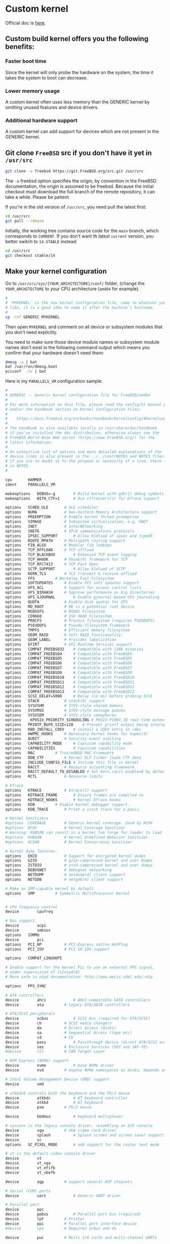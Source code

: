 * Custom kernel

Official doc is [[https://docs.freebsd.org/en/books/handbook/kernelconfig/#kernelconfig-custom-kernel][here]]. 

** Custom build kernel offers you the following benefits:

*** Faster boot time

Since the kernel will only probe the hardware on the system, the time it takes the system to boot can decrease.


*** Lower memory usage

A custom kernel often uses less memory than the GENERIC kernel by omitting unused features and device drivers.


*** Additional hardware support

A custom kernel can add support for devices which are not present in the GENERIC kernel.


** Git clone =FreeBSD= src if you don't have it yet in =/usr/src=

#+BEGIN_SRC bash
  git clone -o freebsd https://git.FreeBSD.org/src.git /usr/src
#+END_SRC

The =-o= freebsd option specifies the origin; by convention in the FreeBSD documentation, the origin is assumed to be freebsd. Because the initial checkout must download the full branch of the remote repository, it can take a while. Please be patient.


If you're in the old version of =/usr/src=, you need pull the latest first:

#+BEGIN_SRC bash
  cd /usr/src
  git pull --rebase
#+END_SRC


Initially, the working tree contains source code for the =main= branch, which corresponds to =CURRENT=. If you don't want th latest =current= version, you better switch to =14-STABLE= instead:

#+BEGIN_SRC bash
  cd /usr/src
  git checkout stable/14
#+END_SRC


** Make your kernel configuration

Go to =/usr/src/sys/{YOUR_ARCHITECTURE}/conf/= folder, (change the =YOUR_ARCHITECTURE= to your CPU architecture (=amd64= for example).

#+BEGIN_SRC bash
  #
  # `MYKERNEL` is the new kernel configuration file, name to whatever your
  # like, it is a good idea to name it after the machine’s hostname.
  #
  cp -rvf GENERIC MYKERNEL
#+END_SRC


Then open =MYKERNEL= and comment on all device or subsystem modules that you don't need explicitly.

You need to make sure those device module names or subsystem module names don't exist in the following command output which means you confirm that your hardware doesn't need them:

#+BEGIN_SRC bash
  dmesg -a | bat
  bat /var/run/dmesg.boot
  pciconf  -lv | bat
#+END_SRC


Here is my =PARALLELS_VM= configuration sample:

#+BEGIN_SRC bash
  #
  # GENERIC -- Generic kernel configuration file for FreeBSD/amd64
  #
  # For more information on this file, please read the config(5) manual page,
  # and/or the handbook section on Kernel Configuration Files:
  #
  #    https://docs.freebsd.org/en/books/handbook/kernelconfig/#kernelconfig-config
  #
  # The handbook is also available locally in /usr/share/doc/handbook
  # if you've installed the doc distribution, otherwise always see the
  # FreeBSD World Wide Web server (https://www.FreeBSD.org/) for the
  # latest information.
  #
  # An exhaustive list of options and more detailed explanations of the
  # device lines is also present in the ../../conf/NOTES and NOTES files.
  # If you are in doubt as to the purpose or necessity of a line, check first
  # in NOTES.
  #

  cpu		HAMMER
  ident		PARALLELS_VM

  makeoptions	DEBUG=-g		# Build kernel with gdb(1) debug symbols
  makeoptions	WITH_CTF=1		# Run ctfconvert(1) for DTrace support

  options 	SCHED_ULE		# ULE scheduler
  options 	NUMA			# Non-Uniform Memory Architecture support
  options 	PREEMPTION		# Enable kernel thread preemption
  options 	VIMAGE			# Subsystem virtualization, e.g. VNET
  options 	INET			# InterNETworking
  options 	INET6			# IPv6 communications protocols
  options 	IPSEC_SUPPORT		# Allow kldload of ipsec and tcpmd5
  options 	ROUTE_MPATH		# Multipath routing support
  options 	FIB_ALGO		# Modular fib lookups
  options 	TCP_OFFLOAD		# TCP offload
  options 	TCP_BLACKBOX		# Enhanced TCP event logging
  options 	TCP_HHOOK		# hhook(9) framework for TCP
  options 	TCP_RFC7413		# TCP Fast Open
  options 	SCTP_SUPPORT		# Allow kldload of SCTP
  options 	KERN_TLS		# TLS transmit & receive offload
  options 	FFS			# Berkeley Fast Filesystem
  options 	SOFTUPDATES		# Enable FFS soft updates support
  options 	UFS_ACL			# Support for access control lists
  options 	UFS_DIRHASH		# Improve performance on big directories
  options 	UFS_GJOURNAL		# Enable gjournal-based UFS journaling
  options 	QUOTA			# Enable disk quotas for UFS
  options 	MD_ROOT			# MD is a potential root device
  options 	MSDOSFS			# MSDOS Filesystem
  options 	CD9660			# ISO 9660 Filesystem
  options 	PROCFS			# Process filesystem (requires PSEUDOFS)
  options 	PSEUDOFS		# Pseudo-filesystem framework
  options 	TMPFS			# Efficient memory filesystem
  options 	GEOM_RAID		# Soft RAID functionality.
  options 	GEOM_LABEL		# Provides labelization
  options 	EFIRT			# EFI Runtime Services support
  options 	COMPAT_FREEBSD32	# Compatible with i386 binaries
  options 	COMPAT_FREEBSD4		# Compatible with FreeBSD4
  options 	COMPAT_FREEBSD5		# Compatible with FreeBSD5
  options 	COMPAT_FREEBSD6		# Compatible with FreeBSD6
  options 	COMPAT_FREEBSD7		# Compatible with FreeBSD7
  options 	COMPAT_FREEBSD9		# Compatible with FreeBSD9
  options 	COMPAT_FREEBSD10	# Compatible with FreeBSD10
  options 	COMPAT_FREEBSD11	# Compatible with FreeBSD11
  options 	COMPAT_FREEBSD12	# Compatible with FreeBSD12
  options 	COMPAT_FREEBSD13	# Compatible with FreeBSD13
  options 	SCSI_DELAY=5000		# Delay (in ms) before probing SCSI
  options 	STACK			# stack(9) support
  options 	SYSVSHM			# SYSV-style shared memory
  options 	SYSVMSG			# SYSV-style message queues
  options 	SYSVSEM			# SYSV-style semaphores
  options 	_KPOSIX_PRIORITY_SCHEDULING # POSIX P1003_1B real-time extensions
  options 	PRINTF_BUFR_SIZE=128	# Prevent printf output being interspersed.
  options 	KBD_INSTALL_CDEV	# install a CDEV entry in /dev
  options 	HWPMC_HOOKS		# Necessary kernel hooks for hwpmc(4)
  options 	AUDIT			# Security event auditing
  options 	CAPABILITY_MODE		# Capsicum capability mode
  options 	CAPABILITIES		# Capsicum capabilities
  options 	MAC			# TrustedBSD MAC Framework
  options 	DDB_CTF			# Kernel ELF linker loads CTF data
  options 	INCLUDE_CONFIG_FILE	# Include this file in kernel
  options 	RACCT			# Resource accounting framework
  options 	RACCT_DEFAULT_TO_DISABLED # Set kern.racct.enable=0 by default
  options 	RCTL			# Resource limits

  # KTrace
  options 	KTRACE			# ktrace(1) support
  options 	KDTRACE_FRAME		# Ensure frames are compiled in
  options 	KDTRACE_HOOKS		# Kernel DTrace hooks
  options 	KDB			# Enable kernel debugger support.
  options 	KDB_TRACE		# Print a stack trace for a panic.

  # Kernel Sanitizers
  #options 	COVERAGE		# Generic kernel coverage. Used by KCOV
  #options 	KCOV			# Kernel Coverage Sanitizer
  # Warning: KUBSAN can result in a kernel too large for loader to load
  #options 	KUBSAN			# Kernel Undefined Behavior Sanitizer
  #options 	KCSAN			# Kernel Concurrency Sanitizer

  # Kernel dump features.
  options 	EKCD			# Support for encrypted kernel dumps
  options 	GZIO			# gzip-compressed kernel and user dumps
  options 	ZSTDIO			# zstd-compressed kernel and user dumps
  options 	DEBUGNET		# debugnet networking
  options 	NETDUMP			# netdump(4) client support
  options 	NETGDB			# netgdb(4) client support

  # Make an SMP-capable kernel by default
  options 	SMP			# Symmetric MultiProcessor Kernel


  # CPU frequency control
  device		cpufreq

  # Bus support.
  device		acpi
  device		smbios
  options 	IOMMU
  device		pci
  options 	PCI_HP			# PCI-Express native HotPlug
  options 	PCI_IOV			# PCI SR-IOV support

  options 	COMPAT_LINUXKPI

  # Enable support for the kernel PLL to use an external PPS signal,
  # under supervision of [x]ntpd(8)
  # More info in ntpd documentation: http://www.eecis.udel.edu/~ntp

  options 	PPS_SYNC

  # ATA controllers
  device		ahci			# AHCI-compatible SATA controllers
  device		ata			# Legacy ATA/SATA controllers

  # ATA/SCSI peripherals
  device		scbus			# SCSI bus (required for ATA/SCSI)
  device		ch			# SCSI media changers
  device		da			# Direct Access (disks)
  device		sa			# Sequential Access (tape etc)
  device		cd			# CD
  device		pass			# Passthrough device (direct ATA/SCSI access)
  device		ses			# Enclosure Services (SES and SAF-TE)
  #device		ctl			# CAM Target Layer

  # NVM Express (NVMe) support
  device		nvme			# base NVMe driver
  device		nvd			# expose NVMe namespaces as disks, depends on nvme

  # Intel Volume Management Device (VMD) support
  device		vmd

  # atkbdc0 controls both the keyboard and the PS/2 mouse
  device		atkbdc			# AT keyboard controller
  device		atkbd			# AT keyboard
  device		psm			# PS/2 mouse

  device		kbdmux			# keyboard multiplexer

  # syscons is the legacy console driver, resembling an SCO console
  device		vga			# VGA video card driver
  device		splash			# Splash screen and screen saver support
  device		sc
  options 	SC_PIXEL_MODE		# add support for the raster text mode

  # vt is the default video console driver
  device		vt
  device		vt_vga
  device		vt_efifb
  device		vt_vbefb

  device		agp			# support several AGP chipsets

  # Serial (COM) ports
  device		uart			# Generic UART driver

  # Parallel port
  device		ppc
  device		ppbus			# Parallel port bus (required)
  device		lpt			# Printer
  device		ppi			# Parallel port interface device
  #device		vpo			# Requires scbus and da

  device		puc			# Multi I/O cards and multi-channel UARTs

  #
  # PCI/PCI-X/PCIe Ethernet NICs that use iflib infrastructure
  #
  # You have to include `iflib`, otherwise, you will see this error:
  #
  # /usr/src/sys/dev/e1000/if_em.h:97:10: fatal error: 'ifdi_if.h' file not found
  #
  device		iflib
  device		em			# Intel PRO/1000 Gigabit Ethernet Family


  # Pseudo devices.
  device		crypto			# core crypto support
  device		aesni			# AES-NI OpenCrypto module
  device		loop			# Network loopback
  device		padlock_rng		# VIA Padlock RNG
  device		rdrand_rng		# Intel Bull Mountain RNG
  device		ether			# Ethernet support
  device		vlan			# 802.1Q VLAN support
  device		tuntap			# Packet tunnel.
  device		md			# Memory "disks"
  device		gif			# IPv6 and IPv4 tunneling
  device		firmware		# firmware assist module
  device		xz			# lzma decompression

  # The `bpf' device enables the Berkeley Packet Filter.
  # Be aware of the administrative consequences of enabling this!
  # Note that 'bpf' is required for DHCP.
  device		bpf			# Berkeley packet filter

  # USB support
  options 	USB_DEBUG		# enable debug msgs
  device		uhci			# UHCI PCI->USB interface
  device		ohci			# OHCI PCI->USB interface
  device		ehci			# EHCI PCI->USB interface (USB 2.0)
  device		xhci			# XHCI PCI->USB interface (USB 3.0)
  device		usb			# USB Bus (required)
  device		ukbd			# Keyboard
  device		umass			# Disks/Mass storage - Requires scbus and da

  # Sound support
  device		sound			# Generic sound driver (required)
  device		snd_hda			# Intel High Definition Audio
  device		snd_ich			# Intel, NVidia and other ICH AC'97 Audio

  # VirtIO support
  device		virtio			# Generic VirtIO bus (required)
  device		virtio_pci		# VirtIO PCI device
  device		vtnet			# VirtIO Ethernet device
  device		virtio_blk		# VirtIO Block device
  device		virtio_scsi		# VirtIO SCSI device
  device		virtio_balloon		# VirtIO Memory Balloon device

  # Linux KVM paravirtualization support
  device		kvm_clock		# KVM paravirtual clock driver

  # HyperV drivers and enhancement support
  device		hyperv			# HyperV drivers

  # Netmap provides direct access to TX/RX rings on supported NICs
  device		netmap			# netmap(4) support

  # evdev interface
  options 	EVDEV_SUPPORT		# evdev support in legacy drivers
  device		evdev			# input event device support
  device		uinput			# install /dev/uinput cdev

  # HID support
  options 	HID_DEBUG		# enable debug msgs
  device		hid			# Generic HID support
  options 	IICHID_SAMPLING		# Workaround missing GPIO INTR support


  #----------------------------------------------------------------
  # virtio GPU support for VM
  #----------------------------------------------------------------
  device		virtio_gpu			# Virtio GPU driver


  #----------------------------------------------------------------
  # All options I don't need NFS
  #----------------------------------------------------------------

  # NFS
  nooptions 	NFSCL			# Network Filesystem Client
  nooptions 	NFSD			# Network Filesystem Server
  nooptions 	NFSLOCKD		# Network Lock Manager
  nooptions 	NFS_ROOT		# NFS usable as /, requires NFSCL



  #----------------------------------------------------------------
  # All devices I don't need NFS
  #----------------------------------------------------------------
  # Floppy
  nodevice		fdc

  # ATA Controllers
  nodevice		mvs			# Marvell 88SX50XX/88SX60XX/88SX70XX/SoC SATA
  nodevice		siis			# SiliconImage SiI3124/SiI3132/SiI3531 SATA

  # SCSI Controllers
  nodevice		ahc			# AHA2940 and onboard AIC7xxx devices
  nodevice		ahd			# AHA39320/29320 and onboard AIC79xx devices
  nodevice		hptiop			# Highpoint RocketRaid 3xxx series
  nodevice		isp			# Qlogic family
  nodevice		mpt			# LSI-Logic MPT-Fusion
  nodevice		mps			# LSI-Logic MPT-Fusion 2
  nodevice		mpr			# LSI-Logic MPT-Fusion 3
  nodevice		sym			# NCR/Symbios Logic
  nodevice		isci			# Intel C600 SAS controller
  nodevice		ocs_fc			# Emulex FC adapters
  nodevice		pvscsi			# VMware PVSCSI

  # RAID controllers interfaced to the SCSI subsystem
  nodevice		arcmsr			# Areca SATA II RAID
  nodevice		ciss			# Compaq Smart RAID 5*
  nodevice		ips			# IBM (Adaptec) ServeRAID
  nodevice		smartpqi		# Microsemi smartpqi driver
  nodevice		tws			# LSI 3ware 9750 SATA+SAS 6Gb/s RAID controller

  # RAID controllers
  nodevice		aac			# Adaptec FSA RAID
  nodevice		aacp			# SCSI passthrough for aac (requires CAM)
  nodevice		aacraid			# Adaptec by PMC RAID
  nodevice		ida			# Compaq Smart RAID
  nodevice		mfi			# LSI MegaRAID SAS
  nodevice		mlx			# Mylex DAC960 family
  nodevice		mrsas			# LSI/Avago MegaRAID SAS/SATA, 6Gb/s and 12Gb/s

  # CardBus bridge support
  nodevice		cbb			# CardBus (yenta) bridge
  nodevice		cardbus			# CardBus (32-bit) bus

  # PCI/PCI-X/PCIe Ethernet NICs that use iflib infrastructure
  nodevice		igc			# Intel I225 2.5G Ethernet
  nodevice		ix			# Intel PRO/10GbE PCIE PF Ethernet
  nodevice		ixv			# Intel PRO/10GbE PCIE VF Ethernet
  nodevice		ixl			# Intel 700 Series Physical Function
  nodevice		iavf			# Intel Adaptive Virtual Function
  nodevice		ice			# Intel 800 Series Physical Function
  nodevice		vmx			# VMware VMXNET3 Ethernet
  nodevice		axp			# AMD EPYC integrated NIC (requires miibus)

  # PCI Ethernet NICs.
  nodevice		bxe			# Broadcom NetXtreme II BCM5771X/BCM578XX 10GbE
  nodevice		le			# AMD Am7900 LANCE and Am79C9xx PCnet
  nodevice		ti			# Alteon Networks Tigon I/II gigabit Ethernet

  # Nvidia/Mellanox Connect-X 4 and later, Ethernet only
  #  o requires COMPAT_LINUXKPI and xz(4)
  #  o mlx5ib requires ibcore infra and is not included by default
  nodevice		mlx5			# Base driver
  nodevice		mlxfw			# Firmware update
  nodevice		mlx5en			# Ethernet driver

  # PCI Ethernet NICs that use the common MII bus controller code.
  # NOTE: Be sure to keep the 'device miibus' line in order to use these NICs!
  nodevice		miibus			# MII bus support
  nodevice		ae			# Attansic/Atheros L2 FastEthernet
  nodevice		age			# Attansic/Atheros L1 Gigabit Ethernet
  nodevice		alc			# Atheros AR8131/AR8132 Ethernet
  nodevice		ale			# Atheros AR8121/AR8113/AR8114 Ethernet
  nodevice		bce			# Broadcom BCM5706/BCM5708 Gigabit Ethernet
  nodevice		bfe			# Broadcom BCM440x 10/100 Ethernet
  nodevice		bge			# Broadcom BCM570xx Gigabit Ethernet
  nodevice		cas			# Sun Cassini/Cassini+ and NS DP83065 Saturn
  nodevice		dc			# DEC/Intel 21143 and various workalikes
  nodevice		et			# Agere ET1310 10/100/Gigabit Ethernet
  nodevice		fxp			# Intel EtherExpress PRO/100B (82557, 82558)
  nodevice		gem			# Sun GEM/Sun ERI/Apple GMAC
  nodevice		jme			# JMicron JMC250 Gigabit/JMC260 Fast Ethernet
  nodevice		lge			# Level 1 LXT1001 gigabit Ethernet
  nodevice		msk			# Marvell/SysKonnect Yukon II Gigabit Ethernet
  nodevice		nfe			# nVidia nForce MCP on-board Ethernet
  nodevice		nge			# NatSemi DP83820 gigabit Ethernet
  nodevice		re			# RealTek 8139C+/8169/8169S/8110S
  nodevice		rl			# RealTek 8129/8139
  nodevice		sge			# Silicon Integrated Systems SiS190/191
  nodevice		sis			# Silicon Integrated Systems SiS 900/SiS 7016
  nodevice		sk			# SysKonnect SK-984x & SK-982x gigabit Ethernet
  nodevice		ste			# Sundance ST201 (D-Link DFE-550TX)
  nodevice		stge			# Sundance/Tamarack TC9021 gigabit Ethernet
  nodevice		vge			# VIA VT612x gigabit Ethernet
  nodevice		vr			# VIA Rhine, Rhine II
  nodevice		xl			# 3Com 3c90x (``Boomerang'', ``Cyclone'')

  # Wireless NIC cards
  nodevice		wlan			# 802.11 support
  nooptions 	IEEE80211_DEBUG		# enable debug msgs
  nooptions 	IEEE80211_SUPPORT_MESH	# enable 802.11s draft support
  nodevice		wlan_wep		# 802.11 WEP support
  nodevice		wlan_ccmp		# 802.11 CCMP support
  nodevice		wlan_tkip		# 802.11 TKIP support
  nodevice		wlan_amrr		# AMRR transmit rate control algorithm
  nodevice		ath			# Atheros CardBus/PCI NICs
  nodevice		ath_hal			# Atheros CardBus/PCI chip support
  nooptions 	AH_AR5416_INTERRUPT_MITIGATION # AR5416 interrupt mitigation
  nooptions 	ATH_ENABLE_11N		# Enable 802.11n support for AR5416 and later
  nodevice		ath_rate_sample		# SampleRate tx rate control for ath
  #device		bwi			# Broadcom BCM430x/BCM431x wireless NICs.
  #device		bwn			# Broadcom BCM43xx wireless NICs.
  nodevice		ipw			# Intel 2100 wireless NICs.
  nodevice		iwi			# Intel 2200BG/2225BG/2915ABG wireless NICs.
  nodevice		iwn			# Intel 4965/1000/5000/6000 wireless NICs.
  nodevice		malo			# Marvell Libertas wireless NICs.
  nodevice		mwl			# Marvell 88W8363 802.11n wireless NICs.
  nodevice		ral			# Ralink Technology RT2500 wireless NICs.
  nodevice		wpi			# Intel 3945ABG wireless NICs.

  # Sound support
  nodevice		snd_via8233		# VIA VT8233x Audio
  nodevice		snd_cmi			# CMedia CMI8338/CMI8738
  nodevice		snd_csa			# Crystal Semiconductor CS461x/428x
  nodevice		snd_emu10kx		# Creative SoundBlaster Live! and Audigy
  nodevice		snd_es137x		# Ensoniq AudioPCI ES137x

  # MMC/SD
  nodevice		mmc			# MMC/SD bus
  nodevice		mmcsd			# MMC/SD memory card
  nodevice		sdhci			# Generic PCI SD Host Controller

  # Xen HVM Guest Optimizations
  # NOTE: XENHVM depends on xenpci and xentimer.
  # They must be added or removed together.
  nooptions 	XENHVM			# Xen HVM kernel infrastructure
  nodevice		xenefi			# Xen EFI timer device
  nodevice		xenpci			# Xen HVM Hypervisor services driver
  nodevice		xentimer		# Xen x86 PV timer device

#+END_SRC


** Make your kernel configuration for current version

When you're running the =CURRENT= version, you will have one more kernel config called =GENERIC-NODEBUG=, you should based on that one to build your own kernel, as it remove all unnecessary debug information in order to build the full-speed kernel!!!

Go to =/usr/src/sys/{YOUR_ARCHITECTURE}/conf/= folder, (change the =YOUR_ARCHITECTURE= to your CPU architecture (=amd64= for example).


#+BEGIN_SRC bash
  #
  # `GENERIC-NODEBUG-WISON` is the new kernel configuration file, name to whatever your like
  #
  cp -rvf GENERIC-NODEBUG GENERIC-NODEBUG-WISON
#+END_SRC

Then open =GENERIC-NODEBUG-WISON= change the following settings:

- =ident=: value is your kernel name (=GENERIC-NODEBUG-WISON=)

- Add all =noxxxx= you don't need, =xxxx= means the driver name or module name, all supported =no= keywords are list in =man 5 config=


For example, here is my =GENERIC-NODEBUG-WISON= settings:

#+BEGIN_SRC bash
  
  #
  # GENERIC-NODEBUG -- WITNESS and INVARIANTS free kernel configuration file
  #		     for FreeBSD/amd64
  #
  # This configuration file removes several debugging options, including
  # WITNESS and INVARIANTS checking, which are known to have significant
  # performance impact on running systems.  When benchmarking new features
  # this kernel should be used instead of the standard GENERIC.
  # This kernel configuration should never appear outside of the HEAD
  # of the FreeBSD tree.
  #
  # For more information on this file, please read the config(5) manual page,
  # and/or the handbook section on Kernel Configuration Files:
  #
  #    https://docs.freebsd.org/en/books/handbook/kernelconfig/#kernelconfig-config
  #
  # The handbook is also available locally in /usr/share/doc/handbook
  # if you've installed the doc distribution, otherwise always see the
  # FreeBSD World Wide Web server (https://www.FreeBSD.org/) for the
  # latest information.
  #
  # An exhaustive list of options and more detailed explanations of the
  # device lines is also present in the ../../conf/NOTES and NOTES files.
  # If you are in doubt as to the purpose or necessity of a line, check first
  # in NOTES.
  #
  # $FreeBSD$

  include GENERIC
  include "../../conf/std.nodebug"

  ident   GENERIC-NODEBUG-WISON

  # --------------------------------------------------------------------
  # I want to disable the following make optinos
  # --------------------------------------------------------------------
  makeoptions	DEBUG="" 		# Build kernel with gdb(1) debug symbols


  # --------------------------------------------------------------------
  # I don't need the following modules or drivers
  # --------------------------------------------------------------------

  # No NFS support
  nooptions 	NFSCL			# Network Filesystem Client
  nooptions 	NFSD			# Network Filesystem Server
  nooptions 	NFSLOCKD		# Network Lock Manager
  nooptions 	NFS_ROOT		# NFS usable as /, requires NFSCL

  # No ktrace support
  nooptions 	KTRACE			# ktrace(1) support
  nooptions 	KDTRACE_FRAME		# Ensure frames are compiled in
  nooptions 	KDTRACE_HOOKS		# Kernel DTrace hooks
  nooptions 	KDB			# Enable kernel debugger support.
  nooptions 	KDB_TRACE		# Print a stack trace for a panic.

  # No full debugger support use (turn off in stable branch):
  nooptions 	DDB			# Support DDB.
  nooptions 	GDB			# Support remote GDB.
  nooptions 	VERBOSE_SYSINIT		# Support debug.verbose_sysinit, off by default

  # ATA controllers
  nodevice		mvs			# Marvell 88SX50XX/88SX60XX/88SX70XX/SoC SATA
  nodevice		siis			# SiliconImage SiI3124/SiI3132/SiI3531 SATA

  # SCSI Controllers
  nodevice		ahc			# AHA2940 and onboard AIC7xxx devices
  nodevice		ahd			# AHA39320/29320 and onboard AIC79xx devices
  nodevice		hptiop			# Highpoint RocketRaid 3xxx series
  nodevice		isp			# Qlogic family
  nodevice		mpt			# LSI-Logic MPT-Fusion
  nodevice		mps			# LSI-Logic MPT-Fusion 2
  nodevice		mpr			# LSI-Logic MPT-Fusion 3
  nodevice		sym			# NCR/Symbios Logic
  nodevice		isci			# Intel C600 SAS controller
  nodevice		ocs_fc			# Emulex FC adapters
  nodevice		pvscsi			# VMware PVSCSI

  # RAID controllers interfaced to the SCSI subsystem
  nodevice		arcmsr			# Areca SATA II RAID
  nodevice		ciss			# Compaq Smart RAID 5*
  nodevice		ips			# IBM (Adaptec) ServeRAID
  nodevice		smartpqi		# Microsemi smartpqi driver
  nodevice		tws			# LSI 3ware 9750 SATA+SAS 6Gb/s RAID controller

  # RAID controllers
  nodevice		aac			# Adaptec FSA RAID
  nodevice		aacp			# SCSI passthrough for aac (requires CAM)
  nodevice		aacraid			# Adaptec by PMC RAID
  nodevice		ida			# Compaq Smart RAID
  nodevice		mfi			# LSI MegaRAID SAS
  nodevice		mlx			# Mylex DAC960 family
  nodevice		mrsas			# LSI/Avago MegaRAID SAS/SATA, 6Gb/s and 12Gb/s
  nodevice		pmspcv			# PMC-Sierra SAS/SATA Controller driver
  #XXX pointer/int warnings
  nodevice		twe			# 3ware ATA RAID

  # Intel Volume Management Device (VMD) support
  nodevice		vmd

  # CardBus bridge support
  nodevice		cbb			# CardBus (yenta) bridge
  nodevice		cardbus			# CardBus (32-bit) bus

  # Serial (COM) ports
  nodevice		uart			# Generic UART driver

  # PCI/PCI-X/PCIe Ethernet NICs that use iflib infrastructure
  nodevice		igc			# Intel I225 2.5G Ethernet
  nodevice		ix			# Intel PRO/10GbE PCIE PF Ethernet
  nodevice		ixv			# Intel PRO/10GbE PCIE VF Ethernet
  nodevice		ixl			# Intel 700 Series Physical Function
  nodevice		iavf			# Intel Adaptive Virtual Function
  nodevice		ice			# Intel 800 Series Physical Function
  nodevice		vmx			# VMware VMXNET3 Ethernet
  nodevice		axp			# AMD EPYC integrated NIC (requires miibus)

  # PCI Ethernet NICs.
  nodevice		bxe			# Broadcom NetXtreme II BCM5771X/BCM578XX 10GbE
  nodevice		le			# AMD Am7900 LANCE and Am79C9xx PCnet
  nodevice		ti			# Alteon Networks Tigon I/II gigabit Ethernet

  # Nvidia/Mellanox Connect-X 4 and later, Ethernet only
  #  o requires COMPAT_LINUXKPI and xz(4)
  #  o mlx5ib requires ibcore infra and is not included by default
  nodevice		mlx5			# Base driver
  nodevice		mlxfw			# Firmware update
  nodevice		mlx5en			# Ethernet driver

  # PCI Ethernet NICs that use the common MII bus controller code.
  # NOTE: Be sure to keep the 'device miibus' line in order to use these NICs!
  nodevice		miibus			# MII bus support
  nodevice		ae			# Attansic/Atheros L2 FastEthernet
  nodevice		age			# Attansic/Atheros L1 Gigabit Ethernet
  nodevice		alc			# Atheros AR8131/AR8132 Ethernet
  nodevice		ale			# Atheros AR8121/AR8113/AR8114 Ethernet
  nodevice		bce			# Broadcom BCM5706/BCM5708 Gigabit Ethernet
  nodevice		bfe			# Broadcom BCM440x 10/100 Ethernet
  nodevice		bge			# Broadcom BCM570xx Gigabit Ethernet
  nodevice		cas			# Sun Cassini/Cassini+ and NS DP83065 Saturn
  nodevice		dc			# DEC/Intel 21143 and various workalikes
  nodevice		et			# Agere ET1310 10/100/Gigabit Ethernet
  nodevice		fxp			# Intel EtherExpress PRO/100B (82557, 82558)
  nodevice		gem			# Sun GEM/Sun ERI/Apple GMAC
  nodevice		jme			# JMicron JMC250 Gigabit/JMC260 Fast Ethernet
  nodevice		lge			# Level 1 LXT1001 gigabit Ethernet
  nodevice		msk			# Marvell/SysKonnect Yukon II Gigabit Ethernet
  nodevice		nfe			# nVidia nForce MCP on-board Ethernet
  nodevice		nge			# NatSemi DP83820 gigabit Ethernet
  nodevice		re			# RealTek 8139C+/8169/8169S/8110S
  nodevice		rl			# RealTek 8129/8139
  nodevice		sge			# Silicon Integrated Systems SiS190/191
  nodevice		sis			# Silicon Integrated Systems SiS 900/SiS 7016
  nodevice		sk			# SysKonnect SK-984x & SK-982x gigabit Ethernet
  nodevice		ste			# Sundance ST201 (D-Link DFE-550TX)
  nodevice		stge			# Sundance/Tamarack TC9021 gigabit Ethernet
  nodevice		vge			# VIA VT612x gigabit Ethernet
  nodevice		vr			# VIA Rhine, Rhine II
  nodevice		xl			# 3Com 3c90x (``Boomerang'', ``Cyclone'')

  # Wireless NIC cards
  nodevice		wlan			# 802.11 support
  nooptions 	IEEE80211_DEBUG		# enable debug msgs
  nooptions 	IEEE80211_SUPPORT_MESH	# enable 802.11s draft support
  nodevice		wlan_wep		# 802.11 WEP support
  nodevice		wlan_ccmp		# 802.11 CCMP support
  nodevice		wlan_tkip		# 802.11 TKIP support
  nodevice		wlan_amrr		# AMRR transmit rate control algorithm
  nodevice		ath			# Atheros NICs
  nodevice		ath_pci			# Atheros pci/cardbus glue
  nodevice		ath_hal			# pci/cardbus chip support
  nooptions 	AH_AR5416_INTERRUPT_MITIGATION # AR5416 interrupt mitigation
  nooptions 	ATH_ENABLE_11N		# Enable 802.11n support for AR5416 and later
  nodevice		ath_rate_sample		# SampleRate tx rate control for ath
  nodevice		ipw			# Intel 2100 wireless NICs.
  nodevice		iwi			# Intel 2200BG/2225BG/2915ABG wireless NICs.
  nodevice		iwn			# Intel 4965/1000/5000/6000 wireless NICs.
  nodevice		malo			# Marvell Libertas wireless NICs.
  nodevice		mwl			# Marvell 88W8363 802.11n wireless NICs.
  nodevice		ral			# Ralink Technology RT2500 wireless NICs.
  nodevice		wpi			# Intel 3945ABG wireless NICs.

  # MMC/SD
  nodevice		mmc			# MMC/SD bus
  nodevice		mmcsd			# MMC/SD memory card
  nodevice		sdhci			# Generic PCI SD Host Controller
  nodevice		rtsx			# Realtek SD card reader

  # Xen HVM Guest Optimizations
  # NOTE: XENHVM depends on xenpci and xentimer.
  # They must be added or removed together.
  nooptions 	XENHVM			# Xen HVM kernel infrastructure
  nodevice		xenpci			# Xen HVM Hypervisor services driver
  nodevice		xentimer		# Xen x86 PV timer device
#+END_SRC


Basically, you just open =GENERIC= configuration file then copy and paste all drivers or modules you don't want to this file and add the =no= in front of each lines:)


*** One more thing before compile your own current kernel:

Tips come from [here](https://klarasystems.com/articles/evaluating-freebsd-current-for-production-use/)

#+BEGIN_SRC bash
  cat /etc/src.conf

  # WITH_MALLOC_PRODUCTION="YES"
  # WITHOUT_LLVM_ASSERTIONS="YES"
#+END_SRC

If want to totally disable =ipv6=, try to add the following as well:

#+BEGIN_SRC bash
  # WITHOUT_INET6="YES"
  # WITHOUT_INET6_SUPPORT="YES"
#+END_SRC



** Before building your own kernel

By default, when a custom kernel is compiled, all kernel modules are rebuilt. that's talking aroud =15 ~ 30 mins=. So you should put the following settings to =/etc/make.conf= to exclude from the build process:

#+BEGIN_SRC bash
  WITHOUT_MODULES = module1 module2 ...
#+END_SRC


Here is the trick to build the =WITHOUT_MODULES= line:

*** Rewrite the prefix part to =/etc/make.conf=:

#+BEGIN_SRC bash
  echo "WITHOUT_MODULES = " > /etc/make.conf
#+END_SRC


*** Run the following command to extract all module/driver names from your
own kernel configuration file and append to `/etc/make.conf`:

#+BEGIN_SRC bash
  cat /usr/src/sys/amd64/conf/GENERIC-NODEBUG-WISON | grep "nodevice" | awk '{print $2}' | tr '\n' ' ' >> /etc/make.conf
#+END_SRC


Then open =/etc/make.conf= and remove the new line (press =<C-j>= in =vi=). Finally, this is what the =/etc/make.conf= looks like:

#+BEGIN_SRC bash
  cat /etc/make.conf

  # WITHOUT_MODULES = mvs siis ahc ahd hptiop isp mpt mps mpr sym isci ocs_fc pvscsi arcmsr ciss ips smartpqi tws aac aacp aacraid ida mfi mlx mrsas pmspcv twe vmd cbb cardbus uart igc ix ixv ixl iavf ice vmx axp bxe le ti mlx5 mlxfw mlx5en miibus ae age alc ale bce bfe bge cas dc et fxp gem jme lge msk nfe nge re rl sge sis sk ste stge vge vr xl wlan wlan_wep wlan_ccmp wlan_tkip wlan_amrr ath ath_pci ath_hal ath_rate_sample ipw iwi iwn malo mwl ral wpi mmc mmcsd sdhci rtsx xenpci xentimer
#+END_SRC


*** Enable boot profiling

If you want to enable boot profiling and follow up the analysis steps in the later chapter, then you have to enable the following option in your kernel configuration file:

#+BEGIN_SRC bash
  # Support since FreeBSD 12-STABLE
  options TSLOG
#+END_SRC


** Build your own kernel

Make sure try use =-j= flag at the first case, if it compiles fail (related to the =-j=, the fallback to not use =-j=), as that should save a lot of compile time!!!

How to find out the best =-j= settings:

#+BEGIN_SRC bash
  dmesg | rg "Multiprocessor System Detected"
  # FreeBSD/SMP: Multiprocessor System Detected: 16 CPUs
#+END_SRC

That means =-j 16=, or actually you can use the following comand:

#+BEGIN_SRC bash
  make -j (sysctl hw.ncpu | cut -d: -f2)
#+END_SRC


Right now, let's build the own kernel:


*** FreeBSD release version

Make sure run =cd /usr/src= before building your kernel!!!

#+BEGIN_SRC bash
  time make -j (sysctl hw.ncpu | cut -d: -f2) buildkernel KERNCONF=MYKERNEL

  # ..... (ignore all compiler output)
  #
  # ld -m elf_x86_64_fbsd -d -warn-common --build-id=sha1 -T /usr/src/sys/conf/ldscript.kmod.amd64 -r -d  -o zlib.ko zcalloc.o zlib_mod.o adler32.o compress.o crc32.o deflate.o inffast.o inflate.o inftrees.o trees.o uncompr.o zutil.o
  # :> export_syms
  # awk -f /usr/src/sys/conf/kmod_syms.awk zlib.ko  export_syms | xargs -J% objcopy % zlib.ko
  # objcopy --strip-debug zlib.ko
  # --------------------------------------------------------------
  # >>> Kernel build for MYKERNEL completed on Tue Dec 27 16:25:50 NZDT 2022
  # --------------------------------------------------------------
  # >>> Kernel(s)  MYKERNEL built in 994 seconds, ncpu: 6
  # --------------------------------------------------------------
  # 
  # ________________________________________________________
  # Executed in   16.57 mins    fish           external
  #    usr time  894.40 secs  332.00 micros  894.40 secs
  #    sys time   86.23 secs  378.00 micros   86.23 secs
#+END_SRC


After that, install your kernel:

This command will copy the new kernel to =/boot/kernel/kernel= and save the old kernel to =/boot/kernel.old/kernel=:

#+BEGIN_SRC bash
  make installkernel KERNCONF=MYKERNEL

  # ..... (ingore install process output)
  #
  # install -T release -o root -g wheel -m 555   zfs.ko /boot/kernel/
  # ===> zlib (install)
  # install -T release -o root -g wheel -m 555   zlib.ko /boot/kernel/
  # kldxref /boot/kernel
  # --------------------------------------------------------------
  # >>> Installing kernel MYKERNEL completed on Tue Dec 27 16:47:05 NZDT 2022
  # --------------------------------------------------------------
#+END_SRC

Now, reboot to see the changes:)


*** FreeBSD current version

Make sure run =cd /usr/src= before building your kernel!!!

#+BEGIN_SRC bash
  time make -j (sysctl hw.ncpu | cut -d: -f2) buildkernel KERNCONF=GENERIC-NODEBUG-WISON

  #       234.54 real      3388.13 user       204.88 sys
  # --------------------------------------------------------------
  # >>> Kernel build for GENERIC-NODEBUG-WISON-2 completed on Thu Jan  5 08:50:00 NZDT 2023
  # --------------------------------------------------------------
  # >>> Kernel(s)  GENERIC-NODEBUG-WISON-2 built in 238 seconds, ncpu: 16, make -j16
  # --------------------------------------------------------------
  # 
  # ________________________________________________________
  # Executed in  237.35 secs    fish           external
  #    usr time   56.79 mins  540.00 micros   56.79 mins
  #    sys time    3.62 mins  406.00 micros    3.62 mins
#+END_SRC


And here is differences if you don't apply =-j (sysctl hw.ncpu | cut -d: -f2)= to =make=, it's huge differences for the entire compile time!!!

#+BEGIN_SRC bash
  time make buildkernel KERNCONF=GENERIC-NODEBUG-WISON

  # ..... (ignore all compiler output)
  #
  #      1509.31 real      1421.45 user       101.77 sys
  # --------------------------------------------------------------
  # >>> Kernel build for GENERIC-NODEBUG-WISON completed on Wed Dec 28 15:00:16 NZDT 2022
  # --------------------------------------------------------------
  # >>> Kernel(s)  GENERIC-NODEBUG-WISON built in 1522 seconds, ncpu: 6
  # --------------------------------------------------------------
  #      1522.34 real      1431.02 user       105.01 sys
#+END_SRC

After that, install your kernel:

This command will copy the new kernel to =/boot/kernel/kernel= and save the old kernel to =/boot/kernel.old/kernel=:

#+BEGIN_SRC bash
  time make installkernel KERNCONF=GENERIC-NODEBUG-WISON

  # ..... (ingore install process output)
  #
  # ===> zfs (install)
  # install -T release -o root -g wheel -m 555   zfs.ko /boot/kernel/
  # install -T dbg -o root -g wheel -m 555   zfs.ko.debug /usr/lib/debug/boot/kernel/
  # ===> zlib (install)
  # install -T release -o root -g wheel -m 555   zlib.ko /boot/kernel/
  # install -T dbg -o root -g wheel -m 555   zlib.ko.debug /usr/lib/debug/boot/kernel/
  # kldxref /boot/kernel
  # --------------------------------------------------------------
  # >>> Installing kernel GENERIC-NODEBUG-WISON completed on Wed Dec 28 15:05:52 NZDT 2022
  # --------------------------------------------------------------
  #        13.37 real         8.93 user         4.12 sys
#+END_SRC

Now, reboot to see the changes:)


** Show differences

*** FreeBSD release version

**** Verion with =MYKERNEL= identifier.

#+BEGIN_SRC bash
  uname -a
  # FreeBSD my-bsd 13.1-RELEASE-p5 FreeBSD 13.1-RELEASE-p5 MYKERNEL amd64
#+END_SRC


**** Kernel size is smaller

***** Kernel folder size

#+BEGIN_SRC bash
  #
  # New `MYKNERNEL`
  #
  /usr/bin/du -ch -d1 /boot/kernel
  #74M    /boot/kernel
  #74M    total


  #
  # Old kernel
  #
  /usr/bin/du -ch -d1 /boot/kernel.old
  #97M    /boot/kernel.old
  #97M    total
#+END_SRC


***** Kernel file size

#+BEGIN_SRC bash
  #
  # New `MYKNERNEL`
  #
  ls -lht /boot/kernel/kernel
  #-r-xr-xr-x  1 root  wheel    13M Dec 27 16:13 /boot/kernel/kernel*

  #
  # Old kernel
  #
  ls -lht /boot/kernel.old/kernel
  #-r-xr-xr-x  1 root  wheel    28M Dec  8 14:43 /boot/kernel.old/kernel*
#+END_SRC


*** FreeBSD current version

**** Verion with `MYKERNEL` identifier.

#+BEGIN_SRC bash
  uname -v

  # FreeBSD 14.0-CURRENT #0: Wed Dec 28 14:41:10 NZDT 2022     root@freebsd-14:/usr/obj/usr/src/amd64.amd64/sys/GENERIC-NODEBUG-WISON
#+END_SRC


**** Kernel size is smaller

***** Kernel folder size

#+BEGIN_SRC bash
  # GENERIC-NODEBUG-WISON
  du -ch -d1 /boot/kernel
  # 82M    /boot/kernel
  # 82M    total

  # GENERIC-NODEBUG
  du -ch -d1 /boot/kernel.old
  # 102M    /boot/kernel.old
  # 102M    total
#+END_SRC


***** Kernel file size

#+BEGIN_SRC bash
  # GENERIC-NODEBUG-WISON
  du -ch -d1 /boot/kernel/kernel
  # 7.6M    /boot/kernel/kernel
  # 7.6M    total

  # GENERIC-NODEBUG
  du -ch -d1 /boot/kernel.old/kernel
  # 17M    /boot/kernel.old/kernel
  # 17M    total
#+END_SRC


** Remove compiled obj Files

Clean build files:

#+BEGIN_SRC bash
  #
  # Run `man build` to find support clean actions
  #
  cd /usr/src
  time make clean cleandepend cleandir
  rm -rf /usr/obj/usr/src/amd64.amd64/
#+END_SRC


How many spaces have been saved?

#+BEGIN_SRC bash
  #
  # Before `make clean`
  #
  du -ch -d1 /usr/obj/
  # 2.2G    /usr/obj/usr
  # 2.2G    /usr/obj/
  # 2.2G    total


  #
  # After `make clean`
  #
  du -ch -d1 /usr/obj/
  # 1.0K    /usr/obj/usr
  # 1.5K    /usr/obj/
  # 1.5K    total
#+END_SRC


** Optional, run boot profiling

Reboot and run the following commands:

#+BEGIN_SRC bash
  cd ~/temp
  git clone https://github.com/cperciva/freebsd-boot-profiling.git
  cd freebsd-boot-profiling

  # Generate the flame graphic
  sh mkflame.sh > tslog.svg

  # (Optional) To get a list of the top 10 stack leaves:
  sh tslog.sh > ts.log
  ./stackcollapse-tslog.pl < ts.log | sh supercollapse.sh | head
#+END_SRC

